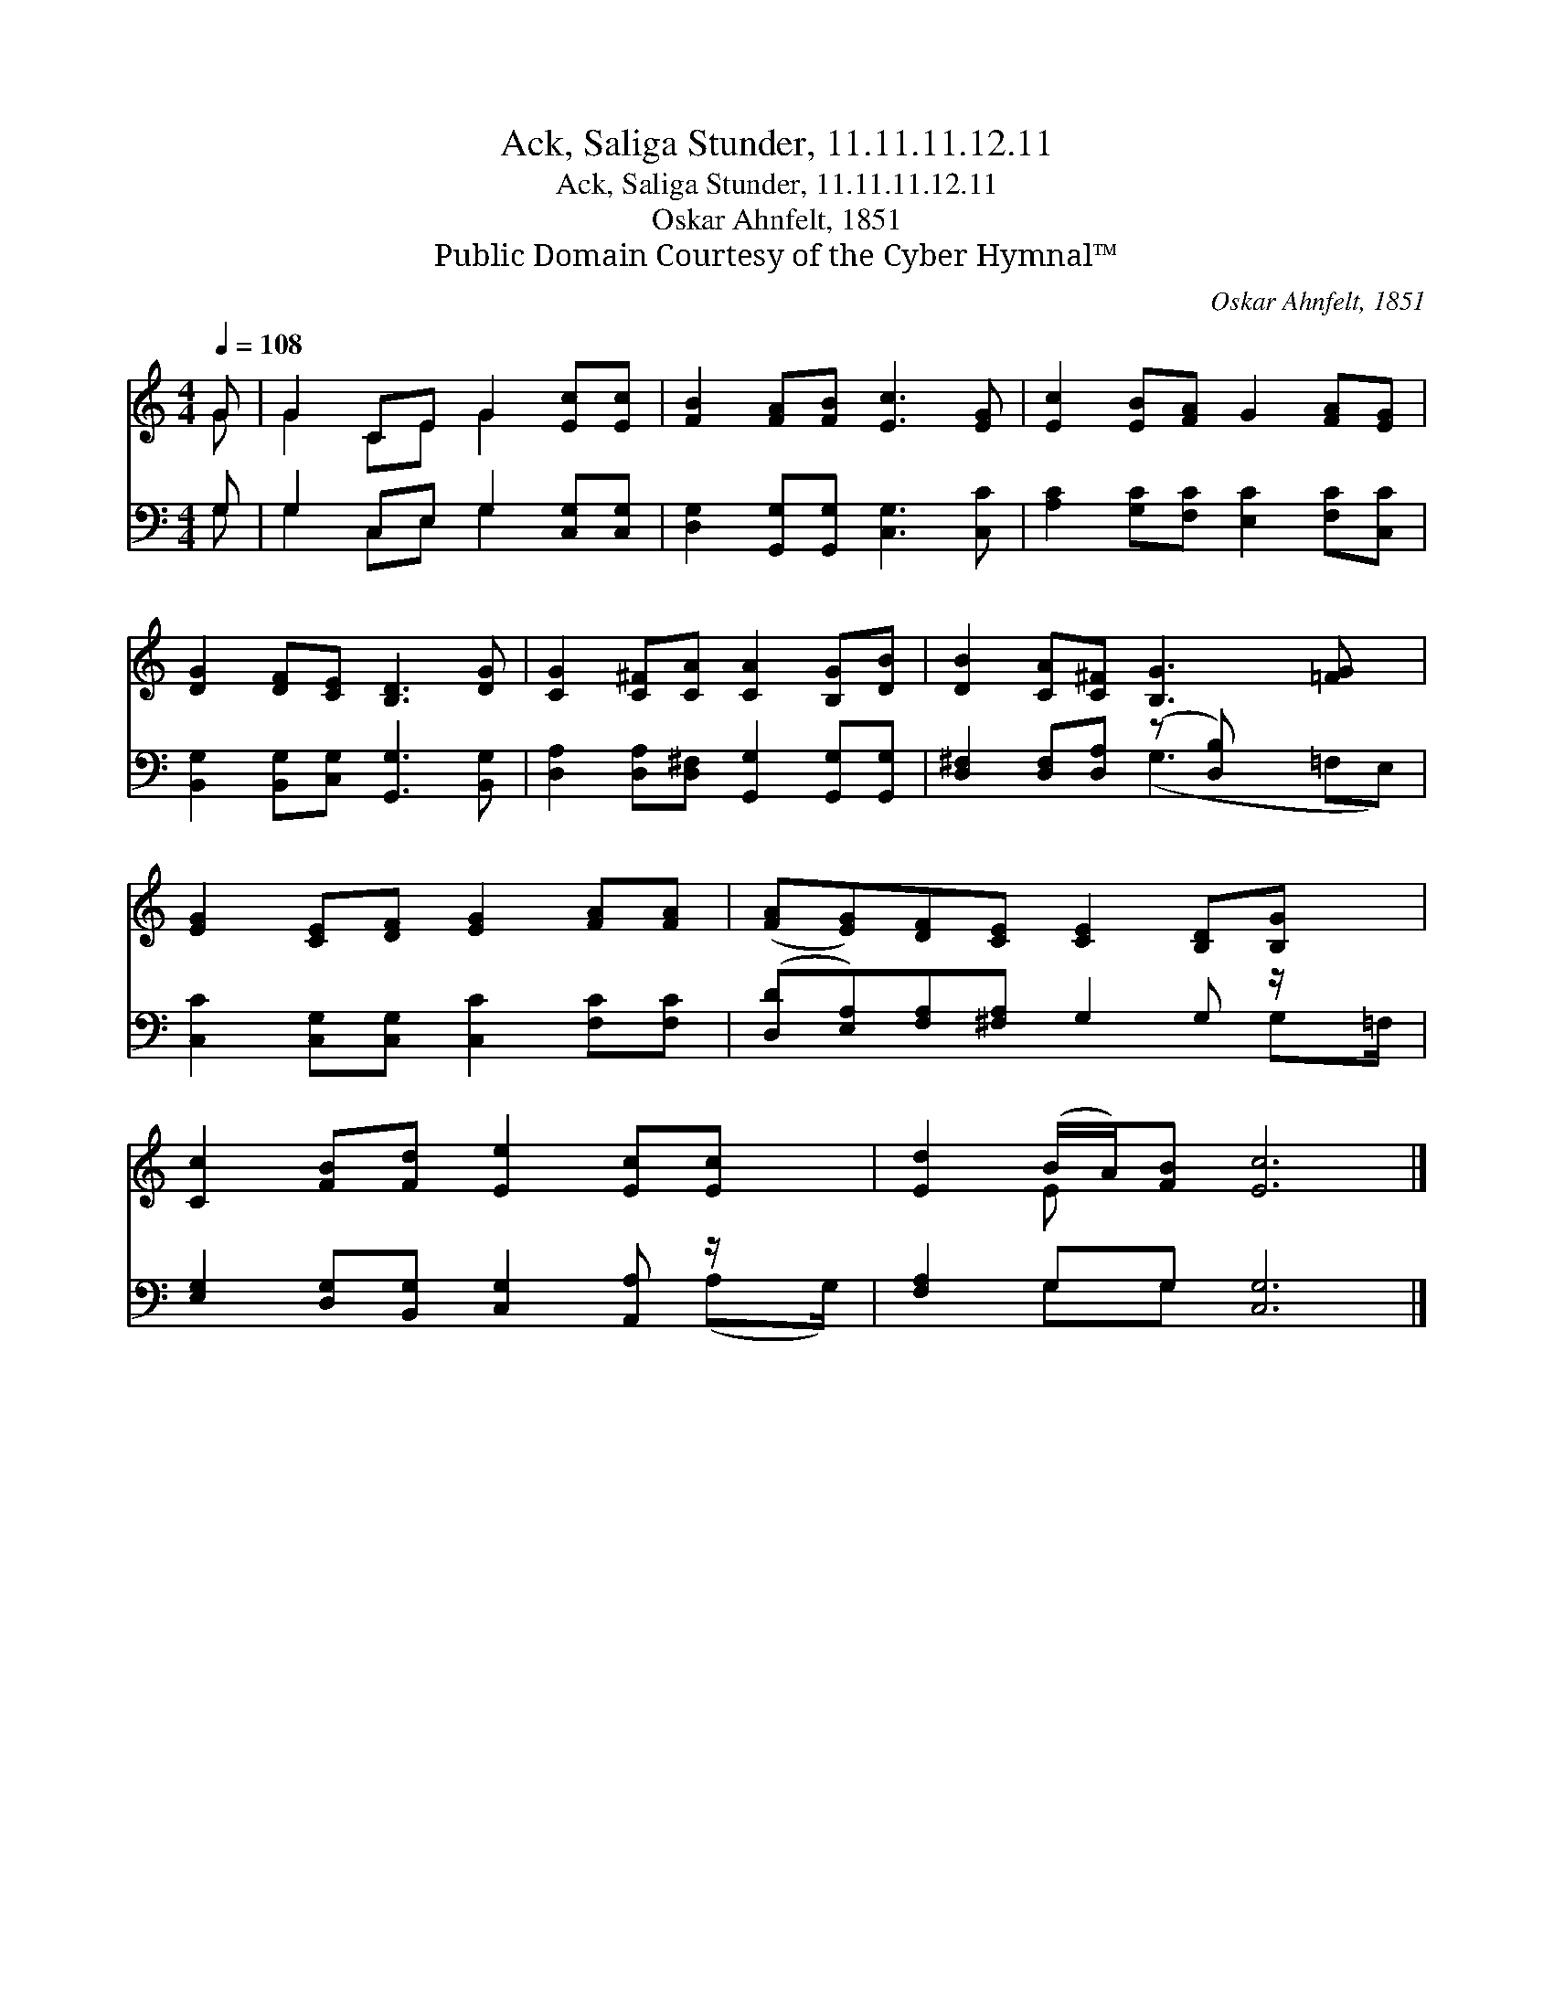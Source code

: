 X:1
T:Ack, Saliga Stunder, 11.11.11.12.11
T:Ack, Saliga Stunder, 11.11.11.12.11
T:Oskar Ahnfelt, 1851 
T:Public Domain Courtesy of the Cyber Hymnal™
C:Oskar Ahnfelt, 1851
Z:Public Domain
Z:Courtesy of the Cyber Hymnal™
%%score ( 1 2 ) ( 3 4 )
L:1/8
Q:1/4=108
M:4/4
K:C
V:1 treble 
V:2 treble 
V:3 bass 
V:4 bass 
V:1
 G | G2 CE G2 [Ec][Ec] | [FB]2 [FA][FB] [Ec]3 [EG] | [Ec]2 [EB][FA] G2 [FA][EG] | %4
 [DG]2 [DF][CE] [B,D]3 [DG] | [CG]2 [C^F][CA] [CA]2 [B,G][DB] | [DB]2 [CA][C^F] [B,G]3 [=FG] x | %7
 [EG]2 [CE][DF] [EG]2 [FA][FA] | ([FA][EG])[DF][CE] [CE]2 [B,D][B,G] x/ | %9
 [Cc]2 [FB][Fd] [Ee]2 [Ec][Ec] x/ | [Ed]2 (B/A/)[FB] [Ec]6 |] %11
V:2
 G | G2 CE G2 x2 | x8 | x8 | x8 | x8 | x9 | x8 | x17/2 | x17/2 | x2 E x7 |] %11
V:3
 G, | G,2 C,E, G,2 [C,G,][C,G,] | [D,G,]2 [G,,G,][G,,G,] [C,G,]3 [C,C] | %3
 [A,C]2 [G,C][F,C] [E,C]2 [F,C][C,C] | [B,,G,]2 [B,,G,][C,G,] [G,,G,]3 [B,,G,] | %5
 [D,A,]2 [D,A,][D,^F,] [G,,G,]2 [G,,G,][G,,G,] | [D,^F,]2 [D,F,][D,A,] (z [D,B,]) x3 | %7
 [C,C]2 [C,G,][C,G,] [C,C]2 [F,C][F,C] | ([D,D][E,A,])[F,A,][^F,A,] G,2 G, z/ x | %9
 [E,G,]2 [D,G,][B,,G,] [C,G,]2 [A,,A,] z/ x | [F,A,]2 G,G, [C,G,]6 |] %11
V:4
 G, | G,2 C,E, G,2 x2 | x8 | x8 | x8 | x8 | x4 (G,3 =F,E,) | x8 | x7 G,=F,/ | x7 (A,G,/) | %10
 x2 G,G, x6 |] %11


